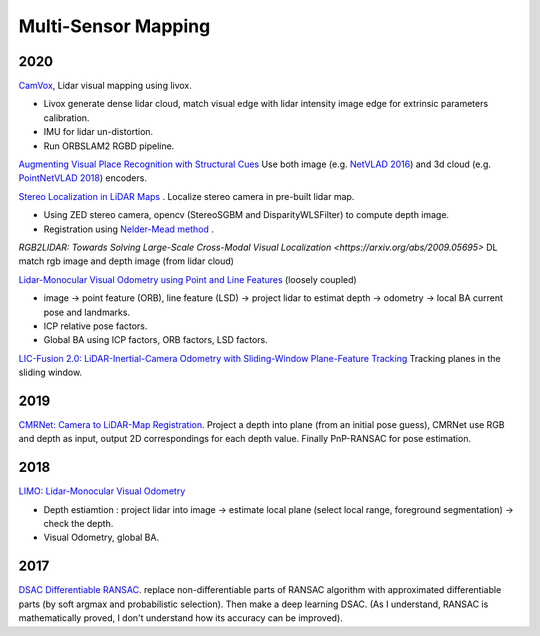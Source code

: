 Multi-Sensor Mapping
==================

2020
---------------

|chrown0|  `CamVox <https://github.com/ISEE-Technology/CamVox>`_, Lidar visual mapping using livox.

* Livox generate dense lidar cloud, match visual edge with lidar intensity image edge for extrinsic parameters calibration.
* IMU for lidar un-distortion.
* Run ORBSLAM2 RGBD pipeline.

|thumbs|  `Augmenting Visual Place Recognition with Structural Cues <http://rpg.ifi.uzh.ch/research_vo.html>`_
Use both image (e.g. `NetVLAD 2016 <https://arxiv.org/abs/1511.07247>`_) and 3d cloud (e.g.
`PointNetVLAD 2018 <https://arxiv.org/abs/1804.03492>`_) encoders.

|unhappy|  `Stereo Localization in LiDAR Maps <https://github.com/tony1098/Stereo-Localization-in-LiDAR-Maps>`_ .
Localize stereo camera in pre-built lidar map.

* Using ZED stereo camera, opencv (StereoSGBM and DisparityWLSFilter) to compute depth image.
* Registration using `Nelder-Mead method <https://en.wikipedia.org/wiki/Nelder%E2%80%93Mead_method>`_ .

|unhappy| `RGB2LIDAR: Towards Solving Large-Scale Cross-Modal Visual Localization <https://arxiv.org/abs/2009.05695>`
DL match rgb image and depth image (from lidar cloud)


|unhappy| `Lidar-Monocular Visual Odometry using Point and Line Features <https://cg.cs.tsinghua.edu.cn/people/~mtj/publications/ICRA2020-PL-LOAM.pdf>`_
(loosely coupled)

* image -> point feature (ORB), line feature (LSD) -> project lidar to estimat depth -> odometry -> local BA current pose and landmarks.
* ICP relative pose factors.
* Global BA  using ICP factors, ORB factors, LSD factors.

|unhappy| `LIC-Fusion 2.0: LiDAR-Inertial-Camera Odometry with Sliding-Window Plane-Feature Tracking <https://arxiv.org/abs/2008.07196>`_ Tracking planes in the sliding window.

2019
------------

|unhappy|  `CMRNet: Camera to LiDAR-Map Registration <https://github.com/cattaneod/CMRNet>`_.
Project a depth into plane (from an initial pose guess), CMRNet use RGB and depth as input, output 2D correspondings for each depth value.
Finally PnP-RANSAC for pose estimation.


2018
-----------

|thumbs| `LIMO: Lidar-Monocular Visual Odometry <https://arxiv.org/abs/1807.07524>`_

* Depth estiamtion : project lidar into image -> estimate local plane (select local range, foreground segmentation) -> check the depth.
* Visual Odometry, global BA.

2017
---------------

|question| `DSAC Differentiable RANSAC <https://github.com/cvlab-dresden/DSAC>`_. replace non-differentiable parts of
RANSAC algorithm with approximated differentiable parts (by soft argmax and probabilistic selection).
Then make a deep learning DSAC. (As I understand, RANSAC is mathematically proved, I don't understand how its accuracy can be improved).

.. |chrown| image:: images/chrown.png
    :width: 3%

.. |chrown0| image:: images/chrown0.png
    :width: 3%

.. |thumbs| image:: images/thumbs.png
    :width: 3%

.. |unhappy| image:: images/unhappy.png
    :width: 3%

.. |question| image:: images/question.png
    :width: 3%
